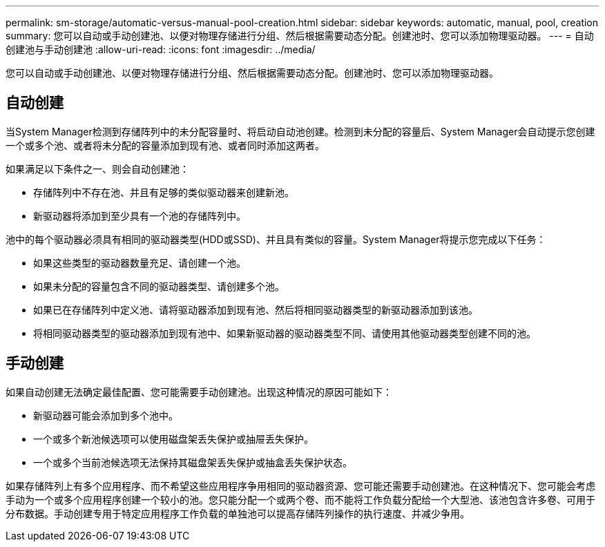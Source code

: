 ---
permalink: sm-storage/automatic-versus-manual-pool-creation.html 
sidebar: sidebar 
keywords: automatic, manual, pool, creation 
summary: 您可以自动或手动创建池、以便对物理存储进行分组、然后根据需要动态分配。创建池时、您可以添加物理驱动器。 
---
= 自动创建池与手动创建池
:allow-uri-read: 
:icons: font
:imagesdir: ../media/


[role="lead"]
您可以自动或手动创建池、以便对物理存储进行分组、然后根据需要动态分配。创建池时、您可以添加物理驱动器。



== 自动创建

当System Manager检测到存储阵列中的未分配容量时、将启动自动池创建。检测到未分配的容量后、System Manager会自动提示您创建一个或多个池、或者将未分配的容量添加到现有池、或者同时添加这两者。

如果满足以下条件之一、则会自动创建池：

* 存储阵列中不存在池、并且有足够的类似驱动器来创建新池。
* 新驱动器将添加到至少具有一个池的存储阵列中。


池中的每个驱动器必须具有相同的驱动器类型(HDD或SSD)、并且具有类似的容量。System Manager将提示您完成以下任务：

* 如果这些类型的驱动器数量充足、请创建一个池。
* 如果未分配的容量包含不同的驱动器类型、请创建多个池。
* 如果已在存储阵列中定义池、请将驱动器添加到现有池、然后将相同驱动器类型的新驱动器添加到该池。
* 将相同驱动器类型的驱动器添加到现有池中、如果新驱动器的驱动器类型不同、请使用其他驱动器类型创建不同的池。




== 手动创建

如果自动创建无法确定最佳配置、您可能需要手动创建池。出现这种情况的原因可能如下：

* 新驱动器可能会添加到多个池中。
* 一个或多个新池候选项可以使用磁盘架丢失保护或抽屉丢失保护。
* 一个或多个当前池候选项无法保持其磁盘架丢失保护或抽盒丢失保护状态。


如果存储阵列上有多个应用程序、而不希望这些应用程序争用相同的驱动器资源、您可能还需要手动创建池。在这种情况下、您可能会考虑手动为一个或多个应用程序创建一个较小的池。您只能分配一个或两个卷、而不能将工作负载分配给一个大型池、该池包含许多卷、可用于分布数据。手动创建专用于特定应用程序工作负载的单独池可以提高存储阵列操作的执行速度、并减少争用。
